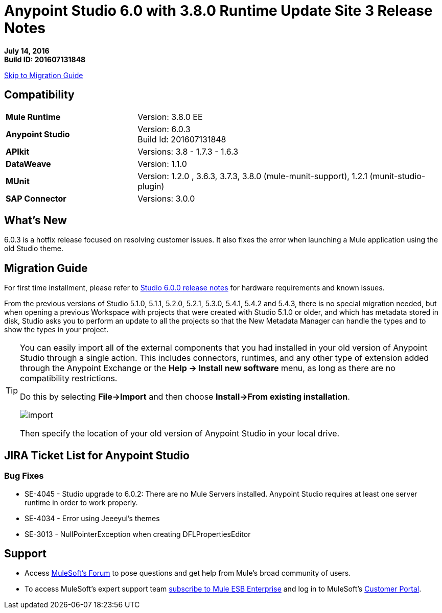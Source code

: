 = Anypoint Studio 6.0 with 3.8.0 Runtime Update Site 3 Release Notes

*July 14, 2016* +
*Build ID: 201607131848*

xref:migration[Skip to Migration Guide]

== Compatibility

[cols="30a,70a"]
|===
| *Mule Runtime*
| Version: 3.8.0 EE

|*Anypoint Studio*
|Version: 6.0.3 +
Build Id: 201607131848

|*APIkit*
|Versions: 3.8 - 1.7.3 - 1.6.3

|*DataWeave* +
|Version: 1.1.0

|*MUnit* +
|Version: 1.2.0 , 3.6.3, 3.7.3, 3.8.0 (mule-munit-support), 1.2.1 (munit-studio-plugin)

|*SAP Connector*
|Versions: 3.0.0
|===


== What's New

6.0.3 is a hotfix release focused on resolving customer issues. It also fixes the error when launching a Mule application using the old Studio theme.


[[migration]]
== Migration Guide

For first time installment, please refer to link:/release-notes/anypoint-studio-6.0-with-3.8-runtime-release-notes#hardware-requirements[Studio 6.0.0 release notes] for hardware requirements and known issues.

From the previous versions of Studio 5.1.0, 5.1.1, 5.2.0, 5.2.1, 5.3.0, 5.4.1, 5.4.2 and 5.4.3, there is no special migration needed, but when opening a previous Workspace with projects that were created with Studio 5.1.0 or older, and which has metadata stored in disk, Studio asks you to perform an update to all the projects so that the New Metadata Manager can handle the types and to show the types in your project.


[TIP]
====
You can easily import all of the external components that you had installed in your old version of Anypoint Studio through a single action. This includes connectors, runtimes, and any other type of extension added through the Anypoint Exchange or the ​*Help -> Install new software*​ menu, as long as there are no compatibility restrictions.

Do this by selecting *File->Import* and then choose *Install->From existing installation*.

image:import_extensions.png[import]

Then specify the location of your old version of Anypoint Studio in your local drive.
====

== JIRA Ticket List for Anypoint Studio

=== Bug Fixes

* SE-4045 - Studio upgrade to 6.0.2: There are no Mule Servers installed. Anypoint Studio requires at least one server runtime in order to work properly.
* SE-4034 - Error using Jeeeyul's themes
* SE-3013 - NullPointerException when creating DFLPropertiesEditor


== Support


* Access link:http://forums.mulesoft.com/[MuleSoft’s Forum] to pose questions and get help from Mule’s broad community of users.
* To access MuleSoft’s expert support team link:https://www.mulesoft.com/support-and-services/mule-esb-support-license-subscription[subscribe to Mule ESB Enterprise] and log in to MuleSoft’s link:http://www.mulesoft.com/support-login[Customer Portal].
